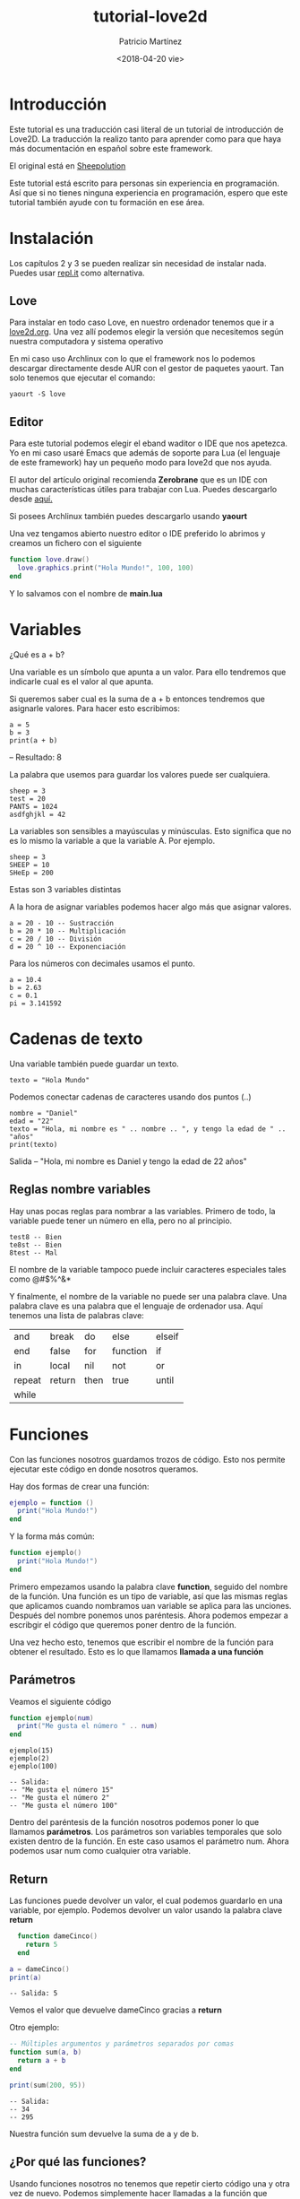 #+TITLE: tutorial-love2d
#+AUTHOR: Patricio Martínez 
#+DATE: <2018-04-20 vie>
#+EMAIL: maxxcan@disroot.org

* Introducción 

Este tutorial es una traducción casi literal de un tutorial de introducción de Love2D. La traducción la realizo tanto para aprender
como para que haya más documentación en español sobre este framework. 

El original está en [[http://sheepolution.com/learn/book/contents][Sheepolution]]

Este tutorial está escrito para personas sin experiencia en programación. Así que si no tienes ninguna experiencia en programación, espero que este tutorial también ayude con tu formación en ese área. 

* Instalación 

Los capítulos 2 y 3 se pueden realizar sin necesidad de instalar nada. Puedes usar [[https://repl.it/languages/lua][repl.it]] como alternativa. 

** Love 

Para instalar en todo caso Love, en nuestro ordenador tenemos que ir a [[https://www.love2d.org/][love2d.org]]. Una vez allí podemos elegir la versión que necesitemos según nuestra computadora y sistema operativo 

En mi caso uso Archlinux con lo que el framework nos lo podemos descargar directamente desde AUR con el gestor de paquetes yaourt. Tan solo tenemos que ejecutar el comando: 

: yaourt -S love 

** Editor 

Para este tutorial podemos elegir el eband waditor o IDE que nos apetezca. Yo en mi caso usaré Emacs que además de soporte para Lua (el lenguaje de este framework) hay un pequeño modo para love2d que nos ayuda. 

El autor del artículo original recomienda *Zerobrane* que es un IDE con muchas características útiles para trabajar con Lua. Puedes descargarlo desde [[https://studio.zerobrane.com/support][aquí.]] 

Si posees Archlinux también puedes descargarlo usando *yaourt* 


Una vez tengamos abierto nuestro editor o IDE preferido lo abrimos y creamos un fichero con el siguiente

#+BEGIN_SRC lua
  function love.draw()
    love.graphics.print("Hola Mundo!", 100, 100)
  end 

#+END_SRC

Y lo salvamos con el nombre de *main.lua* 

* Variables 

¿Qué es a + b?

Una variable es un símbolo que apunta a un valor. Para ello tendremos que indicarle cual es el valor al que apunta. 

Si queremos saber cual es la suma de a + b entonces tendremos que asignarle valores. Para hacer esto escribimos:

: a = 5
: b = 3
: print(a + b)

-- Resultado: 8

La palabra que usemos para guardar los valores puede ser cualquiera.

: sheep = 3
: test = 20
: PANTS = 1024
: asdfghjkl = 42 

La variables son sensibles a mayúsculas y minúsculas. Esto significa que no es lo mismo la variable a que la variable A. Por ejemplo.

: sheep = 3 
: SHEEP = 10
: SHeEp = 200

Estas son 3 variables distintas

A la hora de asignar variables podemos hacer algo más que asignar valores. 

: a = 20 - 10 -- Sustracción
: b = 20 * 10 -- Multiplicación
: c = 20 / 10 -- División
: d = 20 ^ 10 -- Exponenciación 

Para los números con decimales usamos el punto. 

: a = 10.4
: b = 2.63
: c = 0.1
: pi = 3.141592

* Cadenas de texto

Una variable también puede guardar un texto.
: texto = "Hola Mundo"

Podemos conectar cadenas de caracteres usando dos puntos (..)

: nombre = "Daniel"
: edad = "22"
: texto = "Hola, mi nombre es " .. nombre .. ", y tengo la edad de " .. "años"
: print(texto)

Salida -- "Hola, mi nombre es Daniel y tengo la edad de 22 años"

** Reglas nombre variables 

Hay unas pocas reglas para nombrar a las variables. Primero de todo, la variable puede tener un número en ella, pero no al principio. 

: test8 -- Bien
: te8st -- Bien
: 8test -- Mal

El nombre de la variable tampoco puede incluir caracteres especiales tales como @#$%^&* 

Y finalmente, el nombre de la variable no puede ser una palabra clave. Una palabra clave es una palabra que el lenguaje de ordenador usa. Aquí tenemos una lista de palabras clave: 

| and    | break  | do   | else     | elseif |
| end    | false  | for  | function | if     |
| in     | local  | nil  | not      | or     |
| repeat | return | then | true     | until  |
| while  |        |      |          |        |

* Funciones 

Con las funciones nosotros guardamos trozos de código. Esto nos permite ejecutar este código en donde nosotros queramos. 

Hay dos formas de crear una función: 

#+BEGIN_SRC lua
  ejemplo = function ()
    print("Hola Mundo!")
  end
#+END_SRC

Y la forma más común:

#+BEGIN_SRC lua
  function ejemplo()
    print("Hola Mundo!")
  end
#+END_SRC

Primero empezamos usando la palabra clave *function*, seguido del nombre de la función. Una función es un tipo de variable, así que las mismas reglas que aplicamos cuando nombramos uan variable se aplica para las unciones. Después del nombre ponemos unos paréntesis. Ahora podemos empezar a escribgir el código que queremos poner dentro de la función. 

Una vez hecho esto, tenemos que escribir el nombre de la función para obtener el resultado. Esto es lo que llamamos *llamada a una función* 

** Parámetros 

Veamos el siguiente código 

#+BEGIN_SRC lua
  function ejemplo(num)
    print("Me gusta el número " .. num)
  end 
#+END_SRC

: ejemplo(15)
: ejemplo(2)
: ejemplo(100)

: -- Salida:
: -- "Me gusta el número 15"
: -- "Me gusta el número 2"
: -- "Me gusta el número 100"

Dentro del paréntesis de la función nosotros podemos poner lo que llamamos *parámetros*. Los parámetros son variables temporales que solo existen dentro de la función. En este caso usamos el parámetro num. Ahora podemos usar num como cualquier otra variable.

** Return 

Las funciones puede devolver un valor, el cual podemos guardarlo en una variable, por ejemplo. Podemos devolver un valor usando la palabra clave *return* 

#+BEGIN_SRC lua
  function dameCinco()
    return 5
  end

a = dameCinco()
print(a)

#+END_SRC

: -- Salida: 5

Vemos el valor que devuelve dameCinco gracias a *return* 

Otro ejemplo: 

#+BEGIN_SRC lua
  -- Múltiples argumentos y parámetros separados por comas
  function sum(a, b)
    return a + b
  end

  print(sum(200, 95))
#+END_SRC

: -- Salida:
: -- 34
: -- 295

Nuestra función sum devuelve la suma de a y de b.

** ¿Por qué las funciones?

Usando funciones nosotros no tenemos que repetir cierto código una y otra vez de nuevo. Podemos simplemente hacer llamadas a la función que necesitemos. Esto es grande, porque nosotros podemos cambiar una función en el futuro, y no tener la necesidad de tener que cambiarla en todas los lugares donde la hemos puesto. 
* Love 
** Qué es Love 

Love es lo que llamamos un *framework* o marco de trabajo. Dicho de una forma simple, es una herramienta que hace que programar ciertas cosas sea más fácil. 

Love está hecho con *C++* y *OpenGL*, los cuales están considerados como muy complicados. La fuente de Love es muy compleja. Pero todo esta complejidad hace que sea muy fácil crear juegos para nosotros.

Por ejemplo, con *love.graphics.ellipse()*, nosotros podemos dibujar una elipse. Pero en cambio, el código que hay detrás es este:

#+BEGIN_SRC C
void Graphics::ellipse(DrawMode mode, float x, float y, float a, float b, int points)
{
    float two_pi = static_cast<float>(LOVE_M_PI * 2);
    if (points <= 0) points = 1;
    float angle_shift = (two_pi / points);
    float phi = .0f;

    float *coords = new float[2 * (points + 1)];
    for (int i = 0; i < points; ++i, phi += angle_shift)
    {
        coords[2*i+0] = x + a * cosf(phi);
        coords[2*i+1] = y + b * sinf(phi);
    }

    coords[2*points+0] = coords[0];
    coords[2*points+1] = coords[1];

    polygon(mode, coords, (points + 1) * 2);

    delete[] coords;
}
#+END_SRC


Podríamos no entender el código anterior y por eso usamos Love. Los creadores de Love hacen el trabajo duro de programación y nos dejan a nosotros la parte divertida. 

** Lua 

Lua es el lenguaje de programación que usa Love. Lua es un lenguaje de programación que no está hecho por o para Love. Los creadores de Love eligieron Lua como lenguaje para su framework. 

Así, ¿qué parte de lo que programamos es Love y qué partes es Lua? Muy simple, todo lo que empieza con Love es parte del framework Love. Todo lo demás es Lua

Por ejemplo, estas funciones son parte de Love:

#+BEGIN_SRC lua
love.graphics.circle("fill", 10, 10, 100, 25)
love.graphics.rectangle("line", 200, 30, 120, 100)
#+END_SRC

Y esto es Lua: 

#+BEGIN_SRC lua
function test(a, b)
return a + b
end
print(test(10, 20))
#+END_SRC

** Cómo funciona Love 

Love llama a *3 funciones*. La primera es *love.load()* . Aquí creamos nuestras variables.

Después llamamos a *love.update() y love.draw()* repetidamente en ese orden. 

Así: love.load() -> love.update() -> love.draw() -> love.update() -> love.draw() -> love.update(), etc.

Detrás de escena, Love llama a esas funciones, y nosotros las creamos y las rellenamos con código. A esto lo llamamos *retrollamada* 

Love está hecho con *módulos*, tales como love.graphics, love.audio, love.filesystem. Hay sobre 15 módulos y cada uno de ellos está enfocado en una cosa. Todo lo que dibujas está hecho con love.graphics. Y todo lo relacionado con sonido está hecho con love.audio. 

Por ahora, nos centraremos en love.graphics.

Love tiene una [[https://www.love2d.org/wiki/Main_Page][wiki]] que explica cada una de las funciones. Si nosotros queremos dibujar un rectangulo, pues iremos en la wiki a [[https://www.love2d.org/wiki/love.graphics][love.graphics()]] y buscaremos en la página por "rectangle". Y esto es lo que encontraremos en [[https://www.love2d.org/wiki/love.graphics.rectangle][rectangle]]. 

Esta página nos dice lo que la función hace y que argumentos necesita. El primer argumento es mode, y necesita de un tipo llamado *DrawMode*. 

Nosotros podemos pinchar en [[https://www.love2d.org/wiki/DrawMode][DrawMode]] para obtener más información. 

DrawMode es una cadena que admite "fill" o "line", y controla el cómo las figuras son dibujadas.

Todos los argumentos siguientes son números. 

Así si queremos dibujar un rectángulo relleno, hacemos lo siguiente:

#+BEGIN_SRC lua
  function love.draw()
    love.graphics.rectangle("fill", 100, 200, 50, 80)
  end
#+END_SRC

Ahora si ejecutamos el juego, podremos ver un rectángulo relleno

* Moviendo un rectángulo 

Ahora podemos empezar con la parte que a mí me gusta llamar "la parte divertida". Vamos a hacer que se mueva. 

Empecemos con las 3 retrollamadas principales.

#+BEGIN_SRC lua
function love.load()

end

function love.update()

end

function love.draw()

end
#+END_SRC


Y ahora dibujaremos un rectángulo.

#+BEGIN_SRC lua
  function love.draw()
    love.graphics.rectangle("line", 100, 50, 200, 150)
  end 
#+END_SRC

El segundo y tercer argumento de esta función son la posición x e y. 

x significa la posición "horizontal" de la pantalla. 0 es la zona izquierda de la pantalla

y significa la posición "vertical" de la pantalla. 0 es la zona alta de la pantalla


[[./img/coordenadas.png]]


Ahora queremos mover el rectángulo. Es hora de empezar a pensar como un programador. ¿Qué es lo que exactamente necesitamos para que el rectángulo se mueva a la derecha? La posición x necesita ir 100, 101, 102, y así. Pero nosotros no podemos cambiar de 100 a 101. 100 es simplemente 100. Necesitamos tener algo que pueda cambiar en cualquier número que nosotros queramos. Eso es, una variable!

En love.load creamos una nueva variable llamada x, y reemplazamos el 100 en love.graphics.rectangle por x. 

#+BEGIN_SRC lua
    function love.load()
      x = 100
    end
    function love.draw()
      love.graphics.rectangle("line", x, 50, 200, 150)
    end
#+END_SRC

Ahora la posición x de nuestro rectángulo es le valor de x.

Ahora queremos hacer que el rectángulo se mueva. Esto lo haremos en love.update(). Cada actualización queremos incrementar x por 5. En otras palabras, x necesita ser el valor de x + 5. Y eso es exactamente lo que vamos a escribir

#+BEGIN_SRC lua
  function love.update()
    x = x + 5
  end
#+END_SRC

Ahora cuando x valga 100, cambiará x en 100 + 5. En la siguiente actualización x valdrá 105 y x cambiará a 105 + 5, etc. 

Ejecuta el juego y verás como el rectángulo se mueve


** Tiempo Delta 

Hemos conseguido mover el rectángulo, pero hay un pequeño problema. Si queremos ejecutar el juego en una computadora distinta, el rectángulo podría moverse con una velocidad distinta. Esto es porque no todas las computadoras actualizan a la misma frecuencia, y esto puede causar problemas. 

Por ejemplo, le decimos a la Computadora A que corre a 100 fps (fotogramas por segundo), y la Computadora B correo a 200 fsp. 

: 100 x 5 = 500
: 200 x 5 = 1000

Así en 1 segundo, x ha incrementado en 500 en la Computadora A, mientras que en la Computadora B lo ha hecho en 1000.

Afortunadamente, hay una solución para esto: el tiempo Delta.

Cuando en Love llamamos a love.update, le pasará un argumento. Añadirá el parámetro dt(tiempo delta) en el love.update y lo mostraremos. 

#+BEGIN_SRC lua
  function love.update(dt)
    print(dt)
    x = x + 5
  end
#+END_SRC

El tiempo Delta es el tiempo que pasa entre la previa y la actual actualización. Así en la computadora A, la cual corre a 100 fps, el tiempo delta tendrá una media de 1/100 lo cual es 0.01.

En la computadora B, el tiempo delta podría ser 1/200, lo cual es 0.005.

Así en un segundo, la computadora A actualiza 100 veces y el incremento de x es de 5 x 0.01 y la computadora B actualiza 200 veces y el incremento es de 5 x 0.005. 

: 100 x 5 * 0.01 = 5
: 200 x 5 * 0.005 = 5

Usando el tiempo Delta en nuestro rectángulo lo moveremos a la misma velocidad en todas la computadoras. 

#+BEGIN_SRC lua
  function love.update(dt)
    x = x + 5 * dt
  end
#+END_SRC

Ahora nuestro rectángulo se moverá 5 píxeles por segundo, en todas la computadoras. 

* Declaración if

Con las declaraciones if, nosotros podemos permitir que trozos de código sean ejecutadas solo cuando una condición ocurre. 

Creamos una declaración como esta: 

#+BEGIN_SRC lua
if condition then
-- code 
end 
#+END_SRC

Una condición, o declaración, es algo que puede ser verdadero o falso

Por ejemplo: 5 > 9

El > significa mayor qué. Así la declaración es que 5 es mayor que 9, lo cual es falso.

Puesto una declaración if en el código del incremento de x.

#+BEGIN_SRC lua
  function love.update(dt)
    if 5 > 9 then
      x = x + 100 * dt
    end
  end 
#+END_SRC

Cuando ejecutamos el juego veremos que el rectángulo no se mueve. Esto es porque la declaración es falsa. Si nosotros lo cambiamos por 5 < 9 (5 es menor que 9), entonces la declaración es verdadera, y el código dentro de la declaración if se ejecutará. 

Con esto, nosotros podemos por ejemplo hacer que x vaya hasta 700, y entonces hacer que se pare de mover con x < 700

#+BEGIN_SRC lua
  function love.update(dt)
    if x < 700 then
      x = x + 100 * dt
    end
  end
#+END_SRC

Si nosotros queremos comprobar si un valor es igual a otro, necesitamos usar dos signos iguales (==). 

Por ejemplo: 4 == 7

Un signo igual es para asignar, 2 signos iguales es para comparar. 

: x = 10 --Asignamos 10 a x
: x == 10 --Comparamos 10 a x

También podemos usar >= y <= si un valor es mayor o igual o menor o igual que otro.

: 10 <= 10 --verdadero, 10 igual a 10 
: 15 >= 4 --verdadero, 15 es mayor que 4


** Buleanos 

Una variable puede ser verdadera o falsa. Este tipo de variables las llamamos buleanas. 

Vamos a hacer una nueva variable llamada mover, con el valor de verdadero (true), y veremos si la variable es verdadera en nuestra declaración. 

#+BEGIN_SRC lua
  function love.load()
    x = 100
    mover = true
  end 

  function love.update(dt)
    --Recuerda usar dos signos ==
    if mover == true then 
      x = x + 100 * dt
    end
  end 
#+END_SRC

mover es verdadero, por lo tanto nuestro rectángulo se moverá. Pero decir mover == true, es redundante. Comprobamos si es verdadero que el valor de mover es verdadero. Simplemente usando mover como una condición correcta sería suficiente. 

#+BEGIN_SRC lua
  if mover then
    x = x + 100 * dt
  end
#+END_SRC

Si queremos comprobar que mover es falso, solo necesitamos poner un *not* delante de él. 

#+BEGIN_SRC lua
  if not move then
    x = x + 100 * dt
  end
#+END_SRC

Si queremos comprobar que un número no es igual a otro número, usamos el símbolo ~.[fn:1]

#+BEGIN_SRC lua
  if 4 ~= 5 then
    x = x + 100 * dt
  end
#+END_SRC

También podemos asignar verdadero o falso a una variable con una declaración.

Por ejemplo:

: mover = 6 > 3

Si comprobamos que mover es verdadero, y entonces cambiamos la variable a falso dentro de la declaración if, esto no es como si saltamos fuera de la declaración. Todo el código siguiente será igualmente ejecutado.

#+BEGIN_SRC lua
  if move then
    move = false
    print("Esto todavía se ejecutará!")
    x = x + 100 * dt
  end
#+END_SRC

** Flechas direccionales

Vamos ahora a hacer que el rectángulo se mueva si mantenemos la tecla direccional derecha presionada. Para esto usamos la función *love.keyboard.isDown* ([[https://www.love2d.org/wiki/love.keyboard.isDown][wiki]]).

Vamos a fijarnos que la de D de Down está en mayúsculas. Esto es un tipo de casing llamado camelCasing. Esto significa que empezamos con la palabra en minúscula, y entonces cada primera letra de las siguientes palabras va en mayúscula. 

Ahora le pasamos la cadena "right" como primer argumento para que compruebe que la flecha direccional derecha está presionada.


#+BEGIN_SRC lua
  if love.keyboard.isDown("right") then
    x = x + 100 * dt
  end
#+END_SRC

Así ahora cuando mantengamos pulsado el botón derecho de las flechas direccionales el rectángulo se moverá. 

También podemos *else* para decirle a nuestro juego qué hacer cuando la condición es falsa. Vamos a hacer que nuestro rectángulo se mueve a la izquierda, cuando no presionamos la tecla derecha. 

#+BEGIN_SRC lua
  if love.keyboard.isDown("right") then
    x = x + 100 * dt
  else
    x = x - 100 * dt --Aquí decrecemos el valor de x
  end
#+END_SRC

También podemos comprobar si otra declaración es verdadera, después del primer falso, con *elseif*. Haremos la prueba de comprobar si la flecha direccional derecha está presionada y si no, comprobaremos la izquierda. 

#+BEGIN_SRC lua
  if love.keyboard.isDown("right") then
    x = x + 100 * dt
  elseif love.keyboard.isDown("left") then
    x = x - 100 * dt
  end
#+END_SRC

Intentaremos hacer que el cuadrado se mueva hacia arriba y abajo también. 

** and & or 

  Con *and* podemos comprobar si múltiples declaraciones son ciertas.

#+BEGIN_SRC lua 
  if 5 < 9 and 14 > 7 then
    print("Ambas declaracione son ciertas")
  end
#+END_SRC

Con *or*, la declaración if se ejecutará si cualquiera de las declaraciones son ciertas.

#+BEGIN_SRC lua 
  if 20 < 9 or 14 > 7 or 5 == 10 then
    print("Una de esas declaraciones es ciertas")
  end
#+END_SRC

* Tablas y bucles for 

** Tablas 

Las tablas son básicamente listas en las cuales podemos guardar valores.

Podemos crear una tabla usando *corchetes* ({ }):

#+BEGIN_SRC lua 
  function love.load()
    frutas = {}
  end 

function love.update()

end

function love.draw()

end
#+END_SRC

Acabamos de crear una tabla llamada frutas. Ahora introduciremos valores dentro de la tabla. Hay múltiples formas de hacer esto.

Una forma es poner los valores dentro de corchetes.

#+BEGIN_SRC lua 
  function love.load()
    --Cada valor es separado por comas, igual que parámetros y argumentos
    frutas = {"manzana", "banana"}
  end
#+END_SRC

También podemos usar la función *table.insert*. El primer argumento es la tabla, el segundo argumento es el valor que nosotros queremos guardar dentro de la tabla. 

#+BEGIN_SRC lua 
  function love.load()
    --Cada valor es separado por comas
    frutas = {"manzana", "banana"}
    table.insert(frutas, "pera")
  end
#+END_SRC

Así ahora después de *love.load* nuestra tabla contendrá "manzana", "banana" y "pera". Para probarlo mostraremos  los valores en la pantalla. Para eso usaremos *love.graphics.print*. 

#+BEGIN_SRC lua 
  function love.draw()
    -- Argumentos (cadena, posición-x, posición-y)
    love.graphics.print("Test", 100, 100)
  end
#+END_SRC

Cuando ejecutemos el juego, veremos el texto "test" escrito. Podemos acceder a los valores de nuestra tabla escribiendo el nombre de las tablas, seguido de corchetes ([ ]). Dentro de esos corchetes, escribimos la posición de los valores que queremos. 

Como hemos dicho, las tablas son listas de valores. Primero hemos añadido "manzana" y "banana", así que esos son el primero y el segundo valor en la lista. Después hemos añadido "pera", así que está en la tercera posición en la lista. La cuarta posición no tiene valor (todavía).

Así si nosotros queremos que aparezca "manzana", primero tenemos que obtener el primer valor de la lista. 

#+BEGIN_SRC lua 
  function love.draw()
    love.graphics.print(frutas[1], 100, 100)
  end
#+END_SRC

Ahora queremos dibujar las tres frutas. Nosotros podríamos usar love.graphics.print 3 veces, cada una con una entrada de tabla diferente.. 

#+BEGIN_SRC lua 
    function love.draw()
      love.graphics.print(frutas[1], 100, 100)
      love.graphics.print(frutas[2], 100, 100)
      love.graphics.print(frutas[3], 100, 100)
#+END_SRC

.. pero imaginemos que tenemos 100 valores en nuestra tabla. Afortunadamente, hay una solución para esto: los bucles for 

** Bucles for

Una bucle for es una forma de repetir una porción de código un número determinado de veces.

Vamos a escribir un bucle for como este:

#+BEGIN_SRC lua 
  function love.load()
    frutas = {"manzana", "banana"}
    table.insert(frutas, "pera")

    for i=1,10 do
      print("hola", i)
    end
  end
#+END_SRC

Si ejecutamos el juego podemos ver que aparece hola 1, hola 2, hola 3, hasta 10.

Para crear un bucle for, primero escribimos *for*. Después escribimos una variable y le damos un valor numérico. Ahí es donde el bucle for empieza. La variable puede ser nombrada de cualquier forma pero es común usar *i*. Esta variable puede solo ser usada dentro del bucle for (al igual que funciones y parámetros). Después describimos el número el cual podría contar. Así por ejemplo *for i=6,18* hace que el bucle empiece en 6 y se mantenga hasta 18.

Hay también un tercer número opcional. Es el cómo incrementa la variable. Si yo escribo *for i=6,18,4* esto hará la sucesión *6, 10, 14, 18. Con esta opción podemos hacer bucles que vayan hacia atrás con *-1*. 

Nuestra tabla empieza con 1 y tiene 3 valores, así que escribiremos:

#+BEGIN_SRC lua 
  function love.load()
    frutas = {"manzana", "banana"}
    table.insert(frutas, "pera")

    for i=1,3 do
      print(frutas[i])
    end
  end
#+END_SRC

Cuando ejecutemos el juego veremos como se dibuja las 3 frutas. En el primer bucle ejecutará *frutas[1]*, en el segundo *frutas[2]* y en el tercero y último *frutas[3]* 


** Editando tablas 

¿Podemos añadir o borrar valores de una tabla? Podríamos cambiar el valor de 3 en otro número. Para eso usamos #frutas. Con el símbolo #, podemos obtener la longitud de una tabla. La longitud de una tabla se refiere al número de cosas que hayh en esa tabla. La longitud sería de 3 en nuestro caso.

#+BEGIN_SRC lua 
  function love.load()
    frutas = {"manzana", "banana"}
    table.insert(frutas, "pera")

    print(#frutas)
    --Salida: 3

    for i=1,#frutas do
      print(frutas[i])
    end
  end
#+END_SRC


Usemos este conocimiento para dibujar las tres frutas.

#+BEGIN_SRC lua 
  function love.draw()
    for i=1,#frutas do
      love.graphics.print(frutas[i], 100, 100)
    end
  end
#+END_SRC

Si ejecutamos el juego veremos las tres frutas, esperando que todas se dibujen en la misma posición. Nosotros podemos arreglar esto dibujando cada elemento a una altura distinta.

#+BEGIN_SRC lua 
  function love.draw()
    for i=1,#frutas do
      love.graphics.print(frutas[i], 100, 100 + 50 * i)
    end
  end
#+END_SRC


Así ahora "manzana" se dibujará en la posición 100 + 50 * 1, la cual es 150. Entonces la "banana" se dibujará a 200 y la pera a 250. 

Si queremos añadir otra fruta, no tenemos que cambiar nada, será dibujada automáticamente. Añadamos "piña" 

#+BEGIN_SRC lua 
  function love.load()
    frutas = {"manzana", "banana"}
    table.insert(frutas, "pera")
    table.insert(frutas, "piña")
  end
#+END_SRC


También podemos borrar valores de nuestra tabla. Para eso usamos *table.remove*. El primer argumento es la tabla de la cual queremos borrar algo, el segundo argumento es la posición que queremos borrar. Así, si queremos borrar la banana, haremos lo siguiente:

#+BEGIN_SRC lua 
  function love.load()
    frutas ={"manzana", "banana"}
    table.insert(frutas, "pera")
    table.insert(frutas, "piña")
    table.remove(frutas, 2)
  end
#+END_SRC

Cuando borramos un valor de una tabla con *table.remove*, todos los elementos siguientes se mueven hacia arriba. Así lo que está en la posición 3 estará ahora en la posición 2 en la tabla. 

También podemos añadir o cambiar los valores dentro de la tabla directamente. Por ejemplo, podemos cambiar "manzana" por "tomate":

#+BEGIN_SRC lua 
  function love.load()
    frutas = {"manzana", "banana"}
    table.insert(frutas, "pera")
    table.insert(frutas, "piña")
    table.remove(frutas, 2)
    --El valor que queremos cambiar es el valor 1
    frutas[1] = "tomate"
  end
#+END_SRC

** Ipairs 

Vuelta a los bucles for. Hay una forma distinta y más fácil  de recorrer una tabla. Podemos usar un bucle ipairs. 

#+BEGIN_SRC lua 
  function love.load()
    frutas = {"manzana", "banana"}
    table.insert(frutas, "pera")
    table.insert(frutas, "piña")
    table.remove(frutas, 2)
    frutas[1] = "tomate"

    for i,v in ipairs(frutas) do
      print(i,v)
    end

    --Salida:
    --1, "tomate"
    --2, "pera"
    --3, "piña"
  end
#+END_SRC

Este bucle de bucles o llamadas iterativas atraviesan todos los valores de la tabla. Las variables *i* nos dicen la posición de la tabla, *v* es el valor de la posición en la tabla. Esto es básicamente un atajo para *frutas[i]*. Por ejemplo, en la primera iteracción los valores de las variables para las variables i serían 1 y v sería "manzana". En la segunda iteracción, i y v serían 2 y "pera" respectivamente. Ahora usaremos los ipairs para dibujar nuestras tablas. 

#+BEGIN_SRC lua 
  function love.draw()
    --i y v son varialbes, así que podemos nombrarlas como queramos
    for i,frt in ipairs(frutas) do
      love.graphics.print(frt, 100, 100 + 50 * i)
    end
  end
#+END_SRC

* Objetos 

En el capítulo anterior usamos tablas como listas numeradas, pero también podemos guardar los valores de una forma diferente: Con cadenas de texto. 

#+BEGIN_SRC lua 
  function love.load()
    --rect es una contracción de rectángulo
    rect = {}
    rect["anchura"] = 100
  end
#+END_SRC

"Anchura" en este caso es lo que llamaríamos un valor clave o propiedad. Así la tabla cuadrada tiene ahora la propiedad de "anchura" con un valor de 100. No necesitamos usar cadenas cada vez que queramos crear una propiedad. Un punto (.) es el atajo para esto. Añadamos más propiedades.

#+BEGIN_SRC lua 
  function love.load()
    rect = {}
    rect.x = 100
    rect.y = 100 
    rect.width = 70
    rect.height = 90
  end 
#+END_SRC

Ahora que tenemos nuestras propiedades podemos empezar a dibujar el rectángulo.

#+BEGIN_SRC lua 
  function love.draw()
    love.graphics.rectangle("line", rect.x, rect.y, rect.width, rect.height)
  end
#+END_SRC

Y podemos moverlo

#+BEGIN_SRC lua 
    function love.load()
      rect = {}
      rect.x = 100
      rect.y = 100
      rect.width = 70
      rect.height = 90

      --Añadimos la propiedad velocidad
      rect.speed = 100
    end

    function love.update(dt)
      rect.x = rect.x + rect.speed * dt
    end

#+END_SRC


Ahora tenemos un rectángulo que se mueve de nuevo, pero mostramos el poder de las tablas. Ahora queremos crear múltiples rectángulos moviéndose. Para esto vamos a usar una tabla como una lista. Haremos una lista de rectángulos. Moveremos el código dentro de *love.load* a una nueva función y crearemos una nueva talba en *love.load* 

#+BEGIN_SRC lua 
  function love.load()
    listaDeRectangulos = {}
  end 

  function createRectangulo()
    rect = {}
    rect.x = 100
    rect.y = 100 
    rect.width = 70
    rect.height = 90
    rect.speed = 100 

  --Ponemos el nuevo rectángulo en la lista
    table.insert(listaDeRectangulos, rect)
  end 
#+END_SRC


Así ahora cada vez que llamemos a createRectangulo, un nuevo objeto rectángulo será añadido a nuestra lista. Eso es correcto, una talba rellena de tablas. Haremos eso, así que cada vez que presionemos la barra espaciadora, llamaremos a createRectangulo. Haremos esto con la llamada *love.keypressed*. 

#+BEGIN_SRC lua 
  function love.keypressed(key)
    if key == "space" then 
      createRectangulo()
    end
  end
#+END_SRC

Cada vez que presionemos una tecla, Love llamará a *love.keypressed* y le pasará la tecla presionada como argumento. Si esa tecla es la barra espaciadora, llamaremos a createRectangulo. 

La última cosa a hacer es cambiar nuestra actualización y que dibuje esa función. 

#+BEGIN_SRC lua 
    function love.update(dt)
      for i,v in ipairs(listaDeRectangulos) do
        v.x = v.x + v.speed * dt
      end
    end

    function love.draw(dt)
      for i,v in ipairs(listaDeRectangulos) do
        love.graphics.rectangle("line", v.x, v.y, v.width, v.height)
      end
    end
#+END_SRC

Ahora cuando ejecutemos el juego, un rectángulo en movimiento aparecerá cada vez que presionemos la barra espaciadora.

* Múltiples archivos y ámbitos 

** Múltiples archivos 

Con múltiples archivos nuestro código parecerá más organizado y más fácil de navegar. Vamos a crear un archivo llamado *ejemplo.lua*. Nos vamos a asegurar que está en el mismo directorio que *main.lua* 

Dentro de este fichero, vamos a crear una variable. Pondremos *--! file:* arribad de todos los bloques de código para hacer más claro que en ese archivo hemos puesto el código.


#+BEGIN_SRC lua 
  --! file: ejemplo.lua 
  test = 20
#+END_SRC

Ahora en *main.lua*, escribiremos *print(test)*. Cuando ejecutemos el juego, veremos que el test es igual a *nil*. Esto es porque no hemos cargado el fichero primero. Para hacer esto usaremos *require* pasándole el nombre del fichero como primer argumento.

#+BEGIN_SRC lua 
  --! file:main.lua
  --Dejamos fuera la extensión
  require("ejemplo")
  print(test)
#+END_SRC

Recordar no añadir la extensión *.lua* en el nombre del fichero, porque Lua hace esto por nosotros.

También podemos poner el archivo en un subdirectorio, pero en ese caso tendremos que añadir el path completo. 

#+BEGIN_SRC lua 
--Usamos . en vez de / 
require("path.de.ejemplo")
#+END_SRC

Ahora cuando ejecutemos el juego veremos que test vale 20. 

*test* en este caso es lo que llamamos una *variable global*. Esto es una variable que puede ser usada en donde sea de nuestro proyecto. Lo opuesto a variable global, es una *variable local*. Podemos crear una variable local escribiendo *local* delante del nombre de la variable. 

#+BEGIN_SRC lua 
--! file: ejemplo.lua
local test = 20
#+END_SRC

Cuando ejecutemos el juego nos dirá que test valdrá de nuevo *nil*. Esto es a causa de su *ámbito*. 


** Ámbito

Una variable local está limitada a su *ámbito*. En el caso de test, el ámbito es el archivo ejemplo.lua. Esto quiere decir que test puede ser usado en cualquier lugar del archivo, pero no en otros archivos. 

Si queremos crear una variable local dentro de un *bloque*, como una función, una declaración if, o un bucle for, entonces eso sería el ámbito de la variable. 

#+BEGIN_SRC lua 
    --! file: ejemplo.lua
    if true then
      local test = 20
    end

    print(test)
    --Salida: nil

#+END_SRC

test es nil, porque hemos ejecutado la orden print fuera de su ámbito. 

Los parámetros de funciones son como variables locales. Solo existen dentro de la función.

Para realmente entender como el ámbito funciona, echemos un vistazo a la siguiente código: 

#+BEGIN_SRC lua 
  --! file: main.lua
  test = 10
  require("ejemplo")
  print(test)
  --Salida: 10
  --! file ejemplo.lua
  local test = 20 

  function alguna_funcion(test)
    if true then
      local test = 40 
      print(test)
      --Salida: 40
    end
    print(test)
    --Salida: 30
  end

  alguna_funcion(30)

  print(test)
  --Salida: 20
#+END_SRC


Si ejecutamos el juego, podremos ver dibujado: 40, 30, 20, 10. Echemos un ojo a este código paso a paso.

El primer print dentro de la declaración if, es 40. Después de la declaración if, dibujaremos test de nuevo, ahora es 30, lo cual es porque hemos pasado ese argumento. El parámetro test no es afectado por el test que hay dentro de la declaración if. Dentro de la declaración if la variable local toma prioridad sobre el parámetro. 

Fuera de la función también dibujamos print. Esta vez vale 20. El test creado al principio del fichero ejemplo.lua no será afectado por el test dentro de la función.

Finalmente dibujamos test del fichero main.lua, y éste vale 10. La variable global no es afectada por la variable local dentro del fichero ejemplo.lua 

En esta visualización del ámbito de cada variable test se ve más claro:

Cuando creamos un variable local, no hay que asignarle un valor. 

#+BEGIN_SRC lua 
local test
test = 20
#+END_SRC

** Devolviendo un valor 

Como las funciones, los archivos pueden devolver un valor. Si queremos devolver 10 al final del archivo ejemplo.lua, y dentro del archivo main.lua escribimos *print(require("ejemplo"))* , entonces veremos que devuelve 10. 


* Bibliotecas 

Una biblioteca es código que o el mundo puede usar y añadir ciertas funcionalidades a su proyecto. 

Probemos varias bibliotecas. Vamos a usar las bibliotecas *tick* y *rxi*. Podemos encontrar esas bibliotecas en [[https://github.com/rxi/tick][github]].

Ahora vamos a [[https://raw.githubusercontent.com/rxi/tick/master/tick.lua][copiar el código]]. 

Ahora vamos a crear un nuevo archivo llamado *tick.lua* y pegaremos el código en él. 

Ahora seguiremos las siguientes instrucciones de la página de Github. Primero vamos  a requerirlo.

#+BEGIN_SRC lua 
  function love.load()
    tick = require "tick"
  end
#+END_SRC

Aquí vemos que *require* no tiene los paréntesis. Esto es porque cuando le pasamos un solo argumento, no temeos que usarlos. Ahora que se recomienda usarlos para cualquier otra función, pero con *require* lo más común es no usarlos. 

Lo siguiente que vamos a hacer es poner *tick.update(dt)* en nuestro actualizador. 

#+BEGIN_SRC lua 
  function love.update(dt)
    tick.update(dt)
  end
#+END_SRC

Y ahora estamos preparados para usar la biblioteca. Crearemos un rectángulo que se dibujará después de 2 segundos.

#+BEGIN_SRC lua 
  function love.load()
    tick = require "tick"

    --Crearemos un buleano
    dibujarRectangulo = false

    --El primer argumento es una función
    --El segundo argumento es el tiempo que lleva llamar a la función
    tick.delay(function () dibujarRectangulo = true end, 2)
  end

  function love.draw()
    --Si dibujarRectangulo es true se dibujará un rectángulo
    if dibujarRectangulo then
      love.graphics.rectangle("fill", 100, 100, 300, 200)
    end
  end
#+END_SRC

¿Hemos pasado una función como un argumento? Seguro, ¿por qué no? Una función es un tipo de variable después de todo. Así como podemos ver, con esta biblioteca poner un retraso a las cosas. Hay toneladas de bibliotecas con todo tipo de funcionalidades. 

No te sientas culpable de usar una biblioteca. ¿Para qué reinventar la rueda? Eso es, a menos que estés interesado en aprenderlo. 

Las bibliotecas no son mágicas. Está todo el código que podríamos escribir nosotros mismos. Crearemos una biblioteca en el futuro para entender mejor sobre ellas. 

** Bibliotecas estándar

Lua tiene una serie de bibliotecas de serie. Esas bibliotecas son llamadas *Bibliotecas estándar*. Son las funciones que hay construidas dentro de Lua. *print*, por ejemplo, es parte de esas bibliotecas estándar. También *table.insert* y *table.remove* 

Una biblioteca estándar muy importante que no hemos visto es la biblioteca *math*. Ésta proporciona funciones matemáticas, las cuales son muy útiles para hacer un juego. 

Por ejemplo, *math.random* nos proporciona un número aleatorio. Como ejemplo, vamos a poner un rectángulo en una posición al azar al presionar la barra espaciadora. 

#+BEGIN_SRC lua 
  function love.load()
    x = 30
    y = 50
  end

  function love.draw()
    love.graphics.rectangle("line", x, y, 100, 100)
  end

  function love.keypressed(key)
    --Si la barra espaciadora es pulsada, entonces...
    if key == "space" then
      --x e y será un número aleatorio entre 100 y 500
      x = math.random(100, 500)
      y = math.random(100, 500)
    end
  end
#+END_SRC


Ahora que hemos entendido lo que es una biblioteca, podremos empezar a usar bibliotecas de clase

* Clases 

Las clases son como planos. Podemos crear muchas casas usando un plano. De igual manera creamos muchos objetos de una clase. 

[[./img/clases.png]]

Para clases, vamos a usar la biblioteca: [[https://github.com/rxi/classic#start-of-content][classic]] 

Una vez tengamos el nuevo fichero llamado *classic.lua* lo requeriremos. 

#+BEGIN_SRC lua 
  function love.load()
    Object = require "classic"
  end
#+END_SRC

Ahora estamos preparados para hacer una clase. Crearemos un nuevo fichero llamado rectangulo.lua y pondremos en él el siguiente código:

#+BEGIN_SRC lua 
  --! file: rectangulo.lua

  --Ahora usaremos los dos puntos(:) en vez de un punto (.)
  Rectangulo = Object:extend()

  function Rectangulo.new(self)
    self.test = math.random(1, 1000)
  end
#+END_SRC

Todo será explicado pero primero pongamos el siguiente código en nuestro *main.lua* 

#+BEGIN_SRC lua 
  --! file: main.lua 
  function love.load()
    Object = require "classic"
    --No olvidemos cargar el fichero
    require "rectangulo"

    r1 = Rectangulo()
    r2 = Rectangulo()
    print (r1.test, r2.test)
  end
#+END_SRC


Cuando ejecutemos el juego, veremos que aparecerán dos números aleatorios.

Así vamos a ver el código paso a paso. Primero creamos un nueva clase con *Rectangulo = Object:extend()*. Esto hace que *Rectangulo* se convierta en una clase. Esto será nuestro primer plano original. Como opuesto a las propiedades, las clases normalmente están escritas usando mayúsculas. 

En *main.lua* escribimos *r1 = Rectangulo()*. Aunque *Rectangulo* sea una tabla, todavía podemos llamarlo como si fuera una función. El cómo trabaja lo veremos en otro capítulo. Pero llamando a *Rectangulo()*, creamos una nueva instancia. Lo que esto significa es que cogemos los planos originales y creamos un nuevo objeto con todas las clases como características. Cada nueva instancia es única. 

Para probar que r1 es único, crearemos otra instancia llamada r2. Ambas tienen la propiedad *test*, pero diferentes valores. 

Cuando llamamos a *Rectangulo()*, se ejecuta *Rectangulo.new*. Esto es lo que llamamos un *_constructor_* 

El parámetro *self*, es la instancia que estamos modificando. Si tecleamos *Rectangulo.test= math.random(0, 1000)*, le damos propiedades al plano, y no a una instancia hecha con el plano. 

Vamos a hacer algunos cambios a nuestras clase. 

#+BEGIN_SRC lua 
  --! file: rectangulo.lua
  function Rectangulo.nuevo(self)
    self.x = 100
    self.y = 100
    self.altura = 200
    self.anchura = 150
    self.velocidad = 100
  end

  function Rectangulo.actualizar(self, dt)
    self.x = self.x + self.velocidad * dt
  end

  function Rectangulo.dibujar(self)
    love.graphics.rectangle("line", self.x, self.y, self.altura, self.anchura)
  end
#+END_SRC

Es como lo que hemos hecho en el capítulo 8. Excepto que esta vez hemos puesto el código del movimiento y el dibujado en el objeto. Ahora solo necesitamos llamar a *update* y *draw* en main.lua

#+BEGIN_SRC lua 
    --! file: main.lua

    function love.load()
      require = "rectangulo"
      r1 = Rectangulo()
      r2 = Rectangulo()
    end

    function love.update(dt)
      r1.actualizar(r1, dt)
    end

    function love.draw()
      r1.dibujar(r1)
    end

#+END_SRC

Cuando arranquemos el juego veremos un rectángulo en movimiento.

Así hemos creado una clase llamada *Rectángulo*. Hemos creado una instancia de esa clase llamada *r1*. Así ahora *r1* tiene las funciones de *actualizar* y *dibujar*. Llamaremos a esas funciones, y como primer argumento pasaremos la instancia en sí misma, *r1*. Esto es lo que *self* significa en la función. 

Esto es molesto sin embargo, como tenemos que pasar *r1* cada vez que llamemos a una de esas funciones. Afortunadamente, Lua tiene un atajo para esto. Cuando usamos dos puntos (:), la llamada a la función automáticamente pasará el objeto a la izquierda de los dos puntos como primer argumento.

Veamos lo en nuestro fichero *main.lua*

#+begin_src lua
--!file: main.lua

function love.update(dt)
--Lua transforma esto en: r1.actualizar(r1, dt)
r1:actualizar(dt)
end

function love.draw()
--Lua transforma esto en: r1.dibujar(r1)
r1:dibujar()
end
#+end_src


Nosotros también podemos hacer esto con las funciones también.

#+BEGIN_SRC lua 
    --! file: rectangulo.lua

    --Lua devuelve esto en: Rectangulo.nuevo(self)
    function Rectangulo:nuevo()
      self.x = 100
      self.y = 100
      self.altura = 200
      self.anchura = 150
      self.velocidad = 100
    end

  --Lua devuelve esto en: Rectangulo.update(self, dt)
  function Rectangulo:actualizar(dt)
  self.x = self.x + self.velocidad * dt
  end

  --Lua devuelve esto en: Rectangulo.dibujar(self)
  function Rectangulo:dibujar()
    love.graphics.rectangle("line", self.x, self.y, self.altura, self.anchura)
  end 
#+END_SRC

Llamaremos a esto [[https://es.wikipedia.org/wiki/Az%25C3%25BAcar_sint%25C3%25A1ctico][azúcar sintáctico]]

Vamos a añadir algunos parámetros a *Rectangulo:nuevo()* 

#+BEGIN_SRC lua 
  --! file: rectangulo.lua
  function Rectangulo:nuevo(x, y, anchura, altura)
    self.x = x
    self.y = y
    self.anchura = anchura
    self.altura = altura
    self.velocidad = 100
  end

#+END_SRC


Con esto podemos dar a r1 y r2 su propia posición y tamaño.

#+BEGIN_SRC lua 
    --! file: main.lua

    function love.load()
      r1 = Rectangulo(100, 100, 200, 50)
      r2 = Rectangulo(180, 300, 25, 140)
    end

    function love.update(dt)
      r1:actualizar(dt)
      r2:actualizar(dt)
    end

    function love.draw()
      r1:dibujar()
      r2:dibujar()
    end
#+END_SRC


Ahora tenemos dos rectángulos moviéndose. Esto es lo que hace a las clases tan grandes. r1 y r2 son lo mismo y también son únicas.

Otra cosa que hace grande a las clases es la *herencia* 


** Herencia 


Con la herencia, podemos extender nuestra clase. En otras palabras, podemos hacer copia de nuestro plano, y añadir nuevas características sin tener que tocar el original.


[[./img/herencia.png]]

Esto quiere decir que si tienes un juego con monstruos, cada monstruo tiene su propio ataque y se mueven de forma diferente. Pero ellos obtienen el mismo daño y son capaces de morir. Esas características que se solapan se podrían poner en lo que se llama una *superclase* o *clase base*. Éstas proporcionan unas características que todos los monstruos tienen. Y luego cada clase monstruo puede extender esa clase base y añadir sus propias características.

Vamos a crear otra figura en movimiento, un círculo. ¿Qué tienen en común nuestro rectángulo y nuestro círculo? Ambos se mueven. Así haremos una clase base para ambas figuras. 

Crearemos un nuevo fichero llamado figura.lua y pondremos en él el siguiente código:

#+BEGIN_SRC lua 
  --! file: figura.lua
  Figura = Object:extend()

  function Figura:new(x, y)
    self.x = x
    self.y = y
    self.velocidad = 100
  end

  function Figura:update(dt)
    self.x = self.x + self.velocidad * dt
  end
#+END_SRC

Nuestra clase base Figura ahora maneja el movimiento. Podemos pensar que clase base es solo un término. "A es una clase base de B". Una clase base es todavía igual que otra clase. La diferencia es el cómo la usamos.

De todas formas, ahora que tenemos una clase base que maneja nuestro movimiento, podemos hacer *Rectangulo* una extensión de Figura, y borrar su actualizador.

#+BEGIN_SRC lua 
  --! file: rectangulo.lua
  Rectangulo = Figura:extend()

  function Rectangulo:new(x, y, anchura, altura)
    Rectangulo.super.new(self, x, y)
    self.anchura = anchura
    self.altura = altura
  end

  function Rectangulo:draw()
    love.graphics.rectangule("line", self.x, self.y, self.anchura, self.altura)
  end
#+END_SRC

Con *Rectangulo = Figura:extend()* hacemos de /Rectangulo/ una extensión de Figura.

Figura tiene su propia función llamada *:new()*. Para crear *Rectangulo:new()*, hemos sobre escrito la función original. Esto quiere decir que cuando llamemos a Rectangulo(), no se ejecutará Figura:new() en vez de Rectangulo:new().

Pero rectangulo tiene la propiedad *super*, la cual es la clase desde donde /Rectangulo/ es extendido. Con *Rectangulo.super* podemos acceder a las funciones de la clase base, y usarlas para llamar a *Figura:new()*. 

Hemos pasado /self/ como primer argumento a nosotros mismos, y no podemos permitir que Lua lo maneje con un doble punto (:), por eso no llamaremos a la función como la instancia. 

Ahora necesitamos hacer una clase circulo. Crearemos un nuevo fichero llamado *circulo.lua* y escribiremos el siguiente código.

#+BEGIN_SRC lua 
  --! file: circulo.lua
  Circulo = Figura:extend()

  function Circulo:new(x, y, radio)
    Circulo.super.new(self, x, y)
    --Un círculo no tiene una anchura y altura sino un radio.
    self.radio = radio
  end

  function Circulo:draw()
    love.graphics.circle("line", self.x, self.y, self.radio)
  end
#+END_SRC

Así hacemos al /Circulo/ una extensión de /Figura/. Le pasamos x e y a la función /new()/ de /Figura/ con /Circulo.super.new(sefl, x, y)/.

También le damos a nuestra clase /Circulo/ su propia función /Draw/. Así es como dibujamos un círculo. Los círculos no tienen una altura y anchura sino un radio.

Y ahora en el fichero /main.lua/ cargaremos /figura.lua/ y /circulo.lua/ y cambiaremos r2 a circulo

#+BEGIN_SRC lua 
  --! file: main.lua

  function love.load()
    Object = require "classic"
    require "figura"

    require "rectangulo"
    require "circulo"

    r1 = Rectangulo(100, 100, 200, 50)

    r2 = Circulo(180, 300, 50)
  end

#+END_SRC

Ahora cuando ejecutemos el juego veremos un rectángulo y un círculo moviéndose.

**  Una cosa más

Vayamos a través del código una vez maś.

Primero hemos cargado la biblioteca /classic/ con /require "classic"/. Cargada esta biblioteca nos devuelve una tabla, y guardamos en la tabla el *Objeto*. Esto es lo más básico para simular una clase. Porque Lua no tiene clases, pero usando /classic/ tenemos una muy buena imitación de una clase.

Luego cargamos /figura.lua/. En ese fichero hemos creado una nueva clase llamada *Figura*. Usaremos esa clase como una *clase base* para *Rectangulo* y *Circulo*. Las dos cosas que esas clases tiene en común es que ellas tiene una propiedad x e y, y que se mueven horizontalmente. Esas similitudes las ponemos en /Figura/.

Ahora creamos la clase *Rectangulo*. Hacemos una extensión de nuestra clase base /Figura/. Dentro de la función /:new()/, el *constructor*, llamamos el constructor de nuestra clase base con /Rectangulo.super.new(self, x, y)/. Ahora pasamos /self/ como primer argumento, así que /Figura/ usará la instancia de nuestro plano, y no el plano en sí. Le damos a nuestro rectángulo unas propiedades  anchura y altura, y le damos una función /draw/.

Haremos algo similar para el /Circulo/. Aunque en vez de altura y anchura le damos una propiedad radio.

Ahora que tenemos nuestras clases preparadas, podemos empezar a hacer las *instancias* de esas clases. Con /r1 = Rectangulo(100, 100, 200, 50)/ creamos una instancia de nuestra clase /Rectangulo/. Es un objeto hecho con nuestro plano y no el plano en sí. Cualquier cambio que hagamos a nuestra instancia no afectará a la clase. Actualizamos y dibujamos esta instancia, y para eso usamos los dos puntos (:). Esto es porque necesitamos pasar nuestra instancia como primer argumento, y los dos puntos hace que Lua lo haga por nosotros.

Y finalmente hacemos lo mismo con r2, excepto que ahora hacemos un Circulo. 

* Imágenes 

Crear y usar imágenes es una tarea muy fácil en Love. Primero necesitamos una
imagen. Usaremos esta imagen

[[./img/oveja.png]]

Por supuesto, puedes usar la imagen que quieras. siempre que sea del tipo png. Ten seguro que la imagen está en el mismo directorio que tu fichero /main.lua/ 

Primero necesitamos cargar la imagen, y guardarla en una variable. Para esto usaremos /love.graphics.newImage/. Le pasañmos el nombre de la imagen como una cadena de texto como primer argumento. ASí tendremos: 

#+BEGIN_SRC lua 
  function love.load()
    miImagen = love.graphics.newImage("oveja.png")
  end
#+END_SRC

También podemos poner la imagen en un subdirectorio, pero en ese caso tendremos que estar seguros de incluir el path completo. 

#+BEGIN_SRC lua 
  miImagen = love.graphics.newImage("path/a/oveja.png")
#+END_SRC


Ahora nuestra imagen está guardada dentro de *miImagen*. Ahora podemos usar /love.graphics.draw/ para dibujar nuestra imagen. 

#+BEGIN_SRC lua 
  function love.draw()
    love.graphics.draw(miImagen, 100, 100)
  end
#+END_SRC

Y así es como se dibuja una imagen. 

** Argumento .draw() 

Vamos a echar un vistazo a otro argumento de /love.graphics.draw()/. Todos los argumentos detrás de image son opcionales. 

#+BEGIN_SRC lua 
r
#+END_SRC

La *r* rotación (o ángulo). Todos los ángulos en Love son en radianes. Explicaremos más sobre los radianes en otro capítulo. 

*sx*  e *sy* 

La escala *x* y la escala *y*. Para hacer por ejemplo una imagen dos veces más grande de lo que es.

#+BEGIN_SRC lua 
  love.graphics.draw(miImagen, 100, 100, 0, 2, 2)
#+END_SRC

También podemos usarlo para mostrar una imagen espejo de la otra 

#+BEGIN_SRC lua 
  love.graphics.draw(miImagen, 100, 100, 0, -1, 1)
#+END_SRC

*ox* y *oy* 

El origen *x e y* de la imagen. 

Por defecto, todo el escalado y la rotación es basada en la zona arriba-izquierda de la imagen. 

[[./img/origen1.png]]


Esto es basado en el _origen_ de la imagen. Si queremos escalar la imagen desde el centro, pondremos entonces el origen en el centro de la imagen. 

#+BEGIN_SRC lua 
  love.graphics.newImage(miImagen, 100, 100, 0, 2, 2, 39, 50)
#+END_SRC


[[./img/origen2.png]]


*kx* y *ky* 

Son para estirar las imágenes. Por ejemplo:



[[./img/estirar.png]]


** Objeto imagen 

La imagen que /love.graphics.newImage/ devuelve, es en realidad un *objeto*. Un objeto [[https://love2d.org/wiki/Image][imagen]]. Este objeto tiene funciones que pueden usarse para editar nuestra imagen u obtener datos de ella. 

Por ejemplo, podmeos usar *:getWidth()* y *:getHeight()* para obtener la anchura y la altura de la imagen. Podemos usar esto para poner el origen en el centro de nuestra imagen. 

#+BEGIN_SRC lua 
    function love.load()
      miImagen = love.graphics.newImage("oveja.png")
      anchura = miImagen:getWidth()
      altura = miImagen:getHeight()
    end

    function love.draw()
      love.graphics.draw("oveja.png", 100, 100, 0, 2, 2, anchura/2, altura/2)
    end
#+END_SRC

** Color 

Podemos cambiar en qué color será dibujada la imagen con *love.graphics.setColor(r, g, b)*. Esto cambiará el color de todo el dibujo, no solo la imagen sino los rectángulos, las figuras y las líneas también. Esto usa el [[https://en.wikipedia.org/wiki/RGB_color_model][Sistema RGB]]. A pesar de que, el rango oficial va de 0 a 255, en LOVE este rango va de 0 a 1. Así, en vez de (255, 200, 40) podemos usar (1, 0.78, 0.15). Si solo sabemos los colores usando los rangos de 0 a 255, podemos calcular el número que queremos con número/255. Hay también un cuarto argumento el cual es un estándar para el alfa, con el que decidimos la transparencia de todo el dibujo. No olvidemos regresar al color blanco si no queremos ningún color. También podemos establecer el color del fondo con *love.graphics.setBackgroundColor (r, g, b)*. Si solo queremos llamarlo una vez, podemos llamarlo en *love.load*. Ejemplo: 

#+BEGIN_SRC lua
function love.load()
   myImage = love.graphics.newImage("sheep.png")
   love.graphics.setBackgroundColor(1, 1, 1)
end

function love.draw()
   love.graphics.setColor(255/255, 200/255, 40/255, 127/255)
   love.graphics.setColor(1, 0.78, 0.15, 0.5)
   -- Or ..
   love.graphics.draw(myImage, 100, 100)
   -- Si no pasamos ningún  valor al alfa por defecto cogerá el 1
   love.graphics.setColor(1, 1, 1)
   love.graphics.draw(myImage, 200, 200)
end

#+END_SRC

** Resumen 

Cargamos una imagen con *myImage = love.graphics.newImage("ruta/a/imagen.png")*, el cual nos devuelve un objeto imagen que podemos guardar en una variable. Podemos pasar esta variable a *love.graphics.setColor(r, g, b)* para cambiar el color de la imagen y todo lo demás es dibujado. 






* Footnotes

[fn:1] Tilde en inglés virgulilla en español. 

